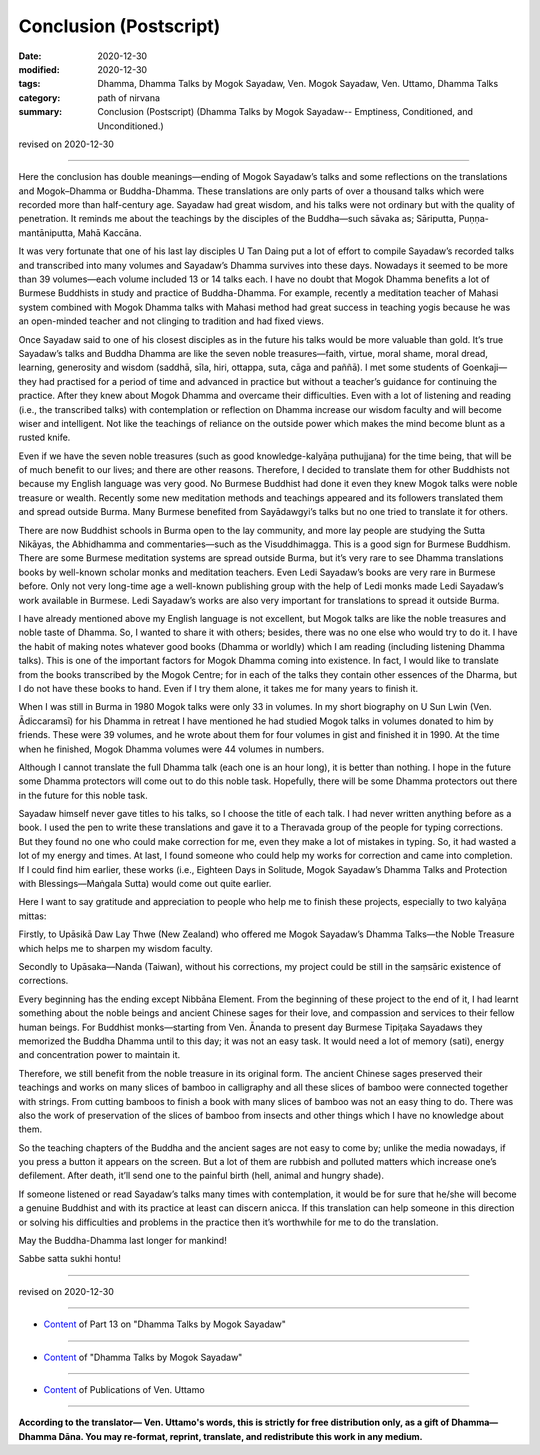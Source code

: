 ===========================
Conclusion (Postscript)
===========================

:date: 2020-12-30
:modified: 2020-12-30
:tags: Dhamma, Dhamma Talks by Mogok Sayadaw, Ven. Mogok Sayadaw, Ven. Uttamo, Dhamma Talks
:category: path of nirvana
:summary: Conclusion (Postscript) (Dhamma Talks by Mogok Sayadaw-- Emptiness, Conditioned, and Unconditioned.)

revised on 2020-12-30

------

Here the conclusion has double meanings—ending of Mogok Sayadaw’s talks and some reflections on the translations and Mogok–Dhamma or Buddha-Dhamma. These translations are only parts of over a thousand talks which were recorded more than half-century age. Sayadaw had great wisdom, and his talks were not ordinary but with the quality of penetration. It reminds me about the teachings by the disciples of the Buddha—such sāvaka as; Sāriputta, Puṇṇa-mantāniputta, Mahā Kaccāna. 

It was very fortunate that one of his last lay disciples U Tan Daing put a lot of effort to compile Sayadaw’s recorded talks and transcribed into many volumes and Sayadaw’s Dhamma survives into these days. Nowadays it seemed to be more than 39 volumes—each volume included 13 or 14 talks each. I have no doubt that Mogok Dhamma benefits a lot of Burmese Buddhists in study and practice of Buddha-Dhamma. For example, recently a meditation teacher of Mahasi system combined with Mogok Dhamma talks with Mahasi method had great success in teaching yogis because he was an open-minded teacher and not clinging to tradition and had fixed views. 

Once Sayadaw said to one of his closest disciples as in the future his talks would be more valuable than gold. It’s true Sayadaw’s talks and Buddha Dhamma are like the seven noble treasures—faith, virtue, moral shame, moral dread, learning, generosity and wisdom (saddhā, sīla, hiri, ottappa, suta, cāga and paññā). I met some students of Goenkaji—they had practised for a period of time and advanced in practice but without a teacher’s guidance for continuing the practice. After they knew about Mogok Dhamma and overcame their difficulties. Even with a lot of listening and reading (i.e., the transcribed talks) with contemplation or reflection on Dhamma increase our wisdom faculty and will become wiser and intelligent. Not like the teachings of reliance on the outside power which makes the mind become blunt as a rusted knife. 

Even if we have the seven noble treasures (such as good knowledge-kalyāṇa puthujjana) for the time being, that will be of much benefit to our lives; and there are other reasons. Therefore, I decided to translate them for other Buddhists not because my English language was very good. No Burmese Buddhist had done it even they knew Mogok talks were noble treasure or wealth. Recently some new meditation methods and teachings appeared and its followers translated them and spread outside Burma. Many Burmese benefited from Sayādawgyi’s talks but no one tried to translate it for others.

There are now Buddhist schools in Burma open to the lay community, and more lay people are studying the Sutta Nikāyas, the Abhidhamma and commentaries—such as the Visuddhimagga. This is a good sign for Burmese Buddhism. There are some Burmese meditation systems are spread outside Burma, but it’s very rare to see Dhamma translations books by well-known scholar monks and meditation teachers. Even Ledi Sayadaw’s books are very rare in Burmese before. Only not very long-time age a well-known publishing group with the help of Ledi monks made Ledi Sayadaw’s work available in Burmese. Ledi Sayadaw’s works are also very important for translations to spread it outside Burma.

I have already mentioned above my English language is not excellent, but Mogok talks are like the noble treasures and noble taste of Dhamma. So, I wanted to share it with others; besides, there was no one else who would try to do it. I have the habit of making notes whatever good books (Dhamma or worldly) which I am reading (including listening Dhamma talks). This is one of the important factors for Mogok Dhamma coming into existence. In fact, I would like to translate from the books transcribed by the Mogok Centre; for in each of the talks they contain other essences of the Dharma, but I do not have these books to hand. Even if I try them alone, it takes me for many years to finish it.

When I was still in Burma in 1980 Mogok talks were only 33 in volumes. In my short biography on U Sun Lwin (Ven. Ādiccaramsī) for his Dhamma in retreat I have mentioned he had studied Mogok talks in volumes donated to him by friends. These were 39 volumes, and he wrote about them for four volumes in gist and finished it in 1990. At the time when he finished, Mogok Dhamma volumes were 44 volumes in numbers.

Although I cannot translate the full Dhamma talk (each one is an hour long), it is better than nothing. I hope in the future some Dhamma protectors will come out to do this noble task. Hopefully, there will be some Dhamma protectors out there in the future for this noble task.

Sayadaw himself never gave titles to his talks, so I choose the title of each talk. I had never written anything before as a book. I used the pen to write these translations and gave it to a Theravada group of the people for typing corrections. But they found no one who could make correction for me, even they make a lot of mistakes in typing. So, it had wasted a lot of my energy and times. At last, I found someone who could help my works for correction and came into completion. If I could find him earlier, these works (i.e., Eighteen Days in Solitude, Mogok Sayadaw’s Dhamma Talks and Protection with Blessings—Maṅgala Sutta) would come out quite earlier.

Here I want to say gratitude and appreciation to people who help me to finish these projects, especially to two kalyāṇa mittas:

Firstly, to Upāsikā Daw Lay Thwe (New Zealand) who offered me Mogok Sayadaw’s Dhamma Talks—the Noble Treasure which helps me to sharpen my wisdom faculty.

Secondly to Upāsaka—Nanda (Taiwan), without his corrections, my project could be still in the saṃsāric existence of corrections. 

Every beginning has the ending except Nibbāna Element. From the beginning of these project to the end of it, I had learnt something about the noble beings and ancient Chinese sages for their love, and compassion and services to their fellow human beings. For Buddhist monks—starting from Ven. Ānanda to present day Burmese Tipiṭaka Sayadaws they memorized the Buddha Dhamma until to this day; it was not an easy task. It would need a lot of memory (sati), energy and concentration power to maintain it. 

Therefore, we still benefit from the noble treasure in its original form. The ancient Chinese sages preserved their teachings and works on many slices of bamboo in calligraphy and all these slices of bamboo were connected together with strings. From cutting bamboos to finish a book with many slices of bamboo was not an easy thing to do. There was also the work of preservation of the slices of bamboo from insects and other things which I have no knowledge about them. 

So the teaching chapters of the Buddha and the ancient sages are not easy to come by; unlike the media nowadays, if you press a button it appears on the screen. But a lot of them are rubbish and polluted matters which increase one’s defilement. After death, it’ll send one to the painful birth (hell, animal and hungry shade).

If someone listened or read Sayadaw’s talks many times with contemplation, it would be for sure that he/she will become a genuine Buddhist and with its practice at least can discern anicca. If this translation can help someone in this direction or solving his difficulties and problems in the practice then it’s worthwhile for me to do the translation.

May the Buddha-Dhamma last longer for mankind! 

Sabbe satta sukhi hontu!

------

revised on 2020-12-30

------

- `Content <{filename}pt13-content-of-part13%zh.rst>`__ of Part 13 on "Dhamma Talks by Mogok Sayadaw"

------

- `Content <{filename}content-of-dhamma-talks-by-mogok-sayadaw%zh.rst>`__ of "Dhamma Talks by Mogok Sayadaw"

------

- `Content <{filename}../publication-of-ven-uttamo%zh.rst>`__ of Publications of Ven. Uttamo

------

**According to the translator— Ven. Uttamo's words, this is strictly for free distribution only, as a gift of Dhamma—Dhamma Dāna. You may re-format, reprint, translate, and redistribute this work in any medium.**

..
  2020-12-30 create rst; post on 12-30